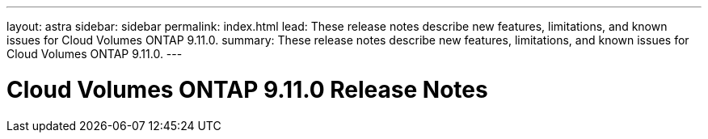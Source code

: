 ---
layout: astra
sidebar: sidebar
permalink: index.html
lead: These release notes describe new features, limitations, and known issues for Cloud Volumes ONTAP 9.11.0.
summary: These release notes describe new features, limitations, and known issues for Cloud Volumes ONTAP 9.11.0.
---

= Cloud Volumes ONTAP 9.11.0 Release Notes
:hardbreaks:
:nofooter:
:icons: font
:linkattrs:
:imagesdir: ./media/
